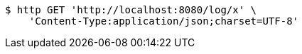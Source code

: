 [source,bash]
----
$ http GET 'http://localhost:8080/log/x' \
    'Content-Type:application/json;charset=UTF-8'
----